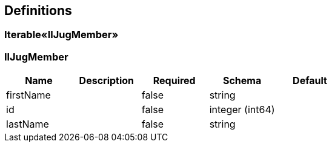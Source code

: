 == Definitions
=== Iterable«IlJugMember»
=== IlJugMember
[options="header"]
|===
|Name|Description|Required|Schema|Default
|firstName||false|string|
|id||false|integer (int64)|
|lastName||false|string|
|===

